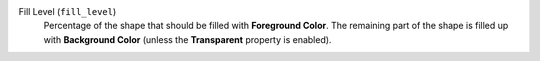 Fill Level (``fill_level``)
    Percentage of the shape that should be filled with **Foreground Color**. The remaining part
    of the shape is filled up with **Background Color** (unless the **Transparent** property is
    enabled).
